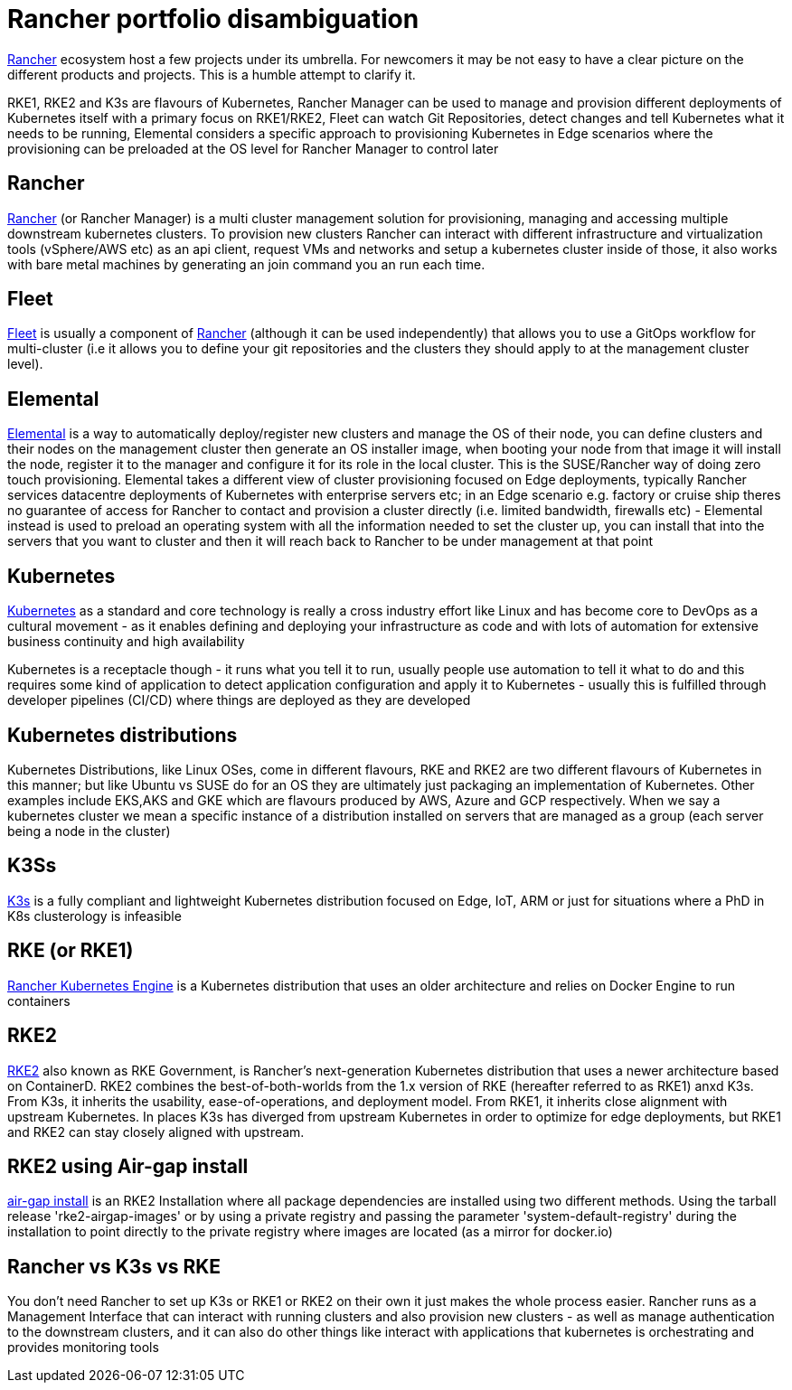 = Rancher portfolio disambiguation

ifdef::env-github[]
imagesdir: ../images/
:tip-caption: :bulb:
:note-caption: :information_source:
:important-caption: :heavy_exclamation_mark:
:caution-caption: :fire:
:warning-caption: :warning:
endif::[]


https://www.rancher.com/[Rancher] ecosystem host a few projects under its umbrella. For newcomers it may be not easy to have a clear picture on the different products and projects. This is a humble attempt to clarify it.

RKE1, RKE2 and K3s are flavours of Kubernetes, Rancher Manager can be used to manage and provision different deployments of Kubernetes itself with a primary focus on RKE1/RKE2, Fleet can watch Git Repositories, detect changes and tell Kubernetes what it needs to be running, Elemental considers a specific approach to provisioning Kubernetes in Edge scenarios where the provisioning can be preloaded at the OS level for Rancher Manager to control later

== Rancher

https://www.rancher.com/products/rancher[Rancher] (or Rancher Manager) is a multi cluster management solution for provisioning, managing and accessing multiple downstream kubernetes clusters.
To provision new clusters Rancher can interact with different infrastructure and virtualization tools (vSphere/AWS etc) as an api client, request VMs and networks and setup a kubernetes cluster inside of those, it also works with bare metal machines by generating an join command you an run each time.

== Fleet

https://fleet.rancher.io/[Fleet] is usually a component of https://www.rancher.com/products/rancher[Rancher] (although it can be used independently) that allows you to use a GitOps workflow for multi-cluster (i.e it allows you to define your git repositories and the clusters they should apply to at the management cluster level).

== Elemental

https://elemental.docs.rancher.com/[Elemental] is a way to automatically deploy/register new clusters and manage the OS of their node, you can define clusters and their nodes on the management cluster then generate an OS installer image, when booting your node from that image it will install the node, register it to the manager and configure it for its role in the local cluster. This is the SUSE/Rancher way of doing zero touch provisioning.
Elemental takes a different view of cluster provisioning focused on Edge deployments, typically Rancher services datacentre deployments of Kubernetes with enterprise servers etc; in an Edge scenario e.g. factory or cruise ship theres no guarantee of access for Rancher to contact and provision a cluster directly (i.e. limited bandwidth, firewalls etc) - Elemental instead is used to preload an operating system with all the information needed to set the cluster up, you can install that into the servers that you want to cluster and then it will reach back to Rancher to be under management at that point

== Kubernetes

https://kubernetes.io/[Kubernetes] as a standard and core technology is really a cross industry effort like Linux and has become core to DevOps as a cultural movement - as it enables defining and deploying your infrastructure as code and with lots of automation for extensive business continuity and high availability

Kubernetes is a receptacle though - it runs what you tell it to run, usually people use automation to tell it what to do and this requires some kind of application to detect application configuration and apply it to Kubernetes - usually this is fulfilled through developer pipelines (CI/CD) where things are deployed as they are developed

== Kubernetes distributions

Kubernetes Distributions, like Linux OSes, come in different flavours, RKE and RKE2 are two different flavours of Kubernetes in this manner; but like Ubuntu vs SUSE do for an OS they are ultimately just packaging an implementation of Kubernetes. Other examples include EKS,AKS and GKE which are flavours produced by AWS, Azure and GCP respectively. When we say a kubernetes cluster we mean a specific instance of a distribution installed on servers that are managed as a group (each server being a node in the cluster)

== K3Ss

https://docs.k3s.io/[K3s] is a fully compliant and lightweight Kubernetes distribution focused on Edge, IoT, ARM or just for situations where a PhD in K8s clusterology is infeasible

== RKE (or RKE1)

https://www.rancher.com/products/rke[Rancher Kubernetes Engine] is a Kubernetes distribution that uses an older architecture and relies on Docker Engine to run containers

== RKE2

https://docs.rke2.io/[RKE2] also known as RKE Government, is Rancher's next-generation Kubernetes distribution that uses a newer architecture based on ContainerD.
RKE2 combines the best-of-both-worlds from the 1.x version of RKE (hereafter referred to as RKE1) anxd K3s.
From K3s, it inherits the usability, ease-of-operations, and deployment model.
From RKE1, it inherits close alignment with upstream Kubernetes. In places K3s has diverged from upstream Kubernetes in order to optimize for edge deployments, but RKE1 and RKE2 can stay closely aligned with upstream.

== RKE2 using Air-gap install

https://docs.rke2.io/install/airgap[air-gap install] is an RKE2 Installation where all package dependencies are installed using two different methods. Using the tarball release 'rke2-airgap-images' or by using a private registry and passing the parameter 'system-default-registry' during the installation to point directly to the private registry where images are located (as a mirror for docker.io)

== Rancher vs K3s vs RKE

You don't need Rancher to set up K3s or RKE1 or RKE2 on their own it just makes the whole process easier.
Rancher runs as a Management Interface that can interact with running clusters and also provision new clusters - as well as manage authentication to the downstream clusters, and it can also do other things like interact with applications that kubernetes is orchestrating and provides monitoring tools
